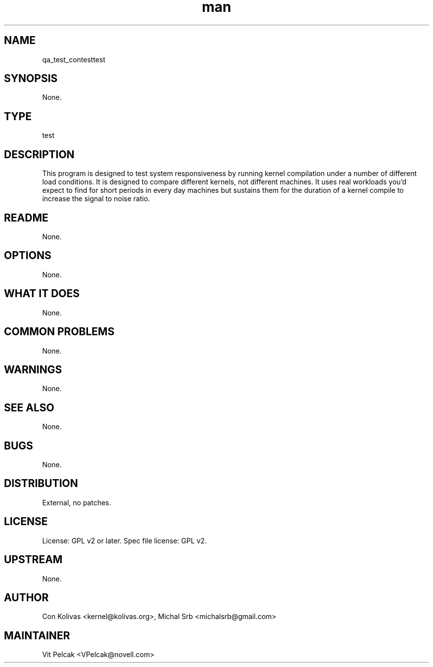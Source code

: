 ." Manpage for qa_test_contest.
." Contact David Mulder <dmulder@novell.com> to correct errors or typos.
.TH man 8 "11 Jul 2011" "1.0" "qa_test_contest man page"
.SH NAME
qa_test_contesttest
.SH SYNOPSIS
None.
.SH TYPE
test
.SH DESCRIPTION
This program is designed to test system responsiveness by running kernel compilation under a number of different load conditions. It is designed to compare different kernels, not different machines. It uses real workloads you'd expect to find for short periods in every day machines but sustains them for the duration of a kernel compile to increase the signal to noise ratio.
.SH README
None.
.SH OPTIONS
None.
.SH WHAT IT DOES
None.
.SH COMMON PROBLEMS
None.
.SH WARNINGS
None.
.SH SEE ALSO
None.
.SH BUGS
None.
.SH DISTRIBUTION
External, no patches.
.SH LICENSE
License: GPL v2 or later. Spec file license: GPL v2.
.SH UPSTREAM
None.
.SH AUTHOR
Con Kolivas <kernel@kolivas.org>, Michal Srb <michalsrb@gmail.com>
.SH MAINTAINER
Vit Pelcak <VPelcak@novell.com>
